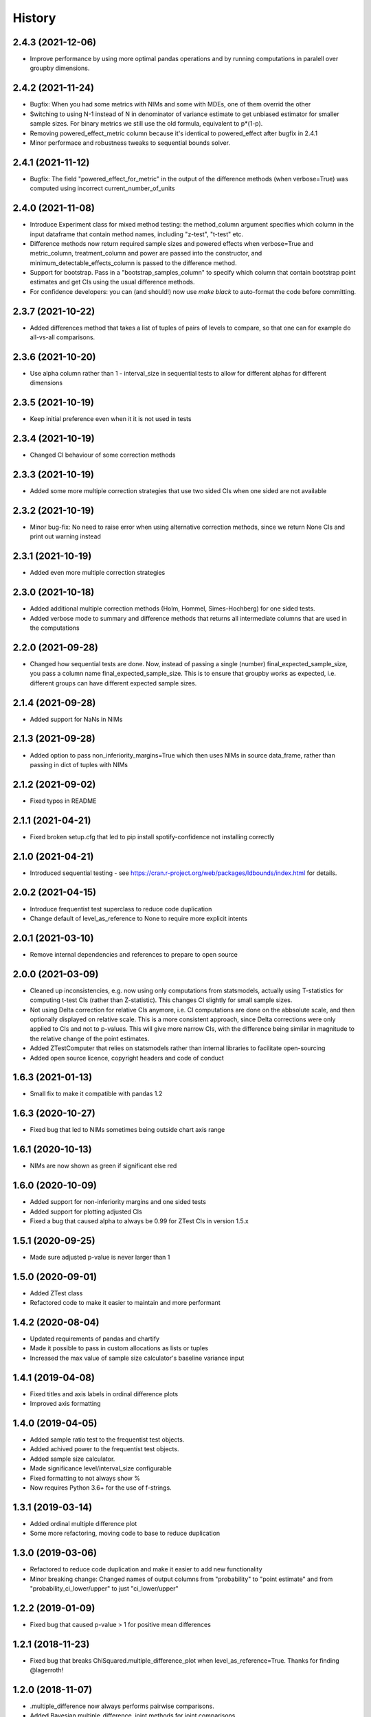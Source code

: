 =======
History
=======

2.4.3 (2021-12-06)
------------------

* Improve performance by using more optimal pandas operations and by running computations in paralell over groupby dimensions.

2.4.2 (2021-11-24)
------------------

* Bugfix: When you had some metrics with NIMs and some with MDEs, one of them overrid the other
* Switching to using N-1 instead of N in denominator of variance estimate to get unbiased estimator for smaller sample sizes. For binary metrics we still use the old formula, equivalent to p*(1-p).
* Removing powered_effect_metric column because it's identical to powered_effect after bugfix in 2.4.1
* Minor performace and robustness tweaks to sequential bounds solver.

2.4.1 (2021-11-12)
------------------

* Bugfix: The field "powered_effect_for_metric" in the output of the difference methods (when verbose=True) was computed using incorrect current_number_of_units

2.4.0 (2021-11-08)
------------------

* Introduce Experiment class for mixed method testing: the method_column argument specifies which column in the input dataframe that contain method names, including "z-test", "t-test" etc.
* Difference methods now return required sample sizes and powered effects when verbose=True and metric_column, treatment_column and power are passed into the constructor, and minimum_detectable_effects_column is passed to the difference method.
* Support for bootstrap. Pass in a "bootstrap_samples_column" to specify which column that contain bootstrap point estimates and get CIs using the usual difference methods.
* For confidence developers: you can (and should!) now use `make black` to auto-format the code before committing.

2.3.7 (2021-10-22)
------------------

* Added differences method that takes a list of tuples of pairs of levels to compare, so that one can for example do all-vs-all comparisons.

2.3.6 (2021-10-20)
------------------

* Use alpha column rather than 1 - interval_size in sequential tests to allow for different alphas for different dimensions

2.3.5 (2021-10-19)
------------------

* Keep initial preference even when it it is not used in tests

2.3.4 (2021-10-19)
------------------

* Changed CI behaviour of some correction methods

2.3.3 (2021-10-19)
------------------

* Added some more multiple correction strategies that use two sided CIs when one sided are not available

2.3.2 (2021-10-19)
------------------

* Minor bug-fix: No need to raise error when using alternative correction methods, since we return None CIs and print out warning instead

2.3.1 (2021-10-19)
------------------

* Added even more multiple correction strategies

2.3.0 (2021-10-18)
------------------

* Added additional multiple correction methods (Holm, Hommel, Simes-Hochberg) for one sided tests.
* Added verbose mode to summary and difference methods that returns all intermediate columns that are used in the computations

2.2.0 (2021-09-28)
------------------

* Changed how sequential tests are done. Now, instead of passing a single (number) final_expected_sample_size, you pass a column name final_expected_sample_size. This is to ensure that groupby works as expected, i.e. different groups can have different expected sample sizes.

2.1.4 (2021-09-28)
------------------

* Added support for NaNs in NIMs

2.1.3 (2021-09-28)
------------------

* Added option to pass non_inferiority_margins=True which then uses NIMs in source data_frame, rather than passing in dict of tuples with NIMs

2.1.2 (2021-09-02)
------------------

* Fixed typos in README

2.1.1 (2021-04-21)
------------------

* Fixed broken setup.cfg that led to pip install spotify-confidence not installing correctly

2.1.0 (2021-04-21)
------------------

* Introduced sequential testing - see https://cran.r-project.org/web/packages/ldbounds/index.html for details.

2.0.2 (2021-04-15)
------------------

* Introduce frequentist test superclass to reduce code duplication
* Change default of level_as_reference to None to require more explicit intents

2.0.1 (2021-03-10)
------------------

* Remove internal dependencies and references to prepare to open source

2.0.0 (2021-03-09)
------------------

* Cleaned up inconsistencies, e.g. now using only computations from statsmodels, actually using T-statistics for computing t-test CIs (rather than Z-statistic). This changes CI slightly for small sample sizes.
* Not using Delta correction for relative CIs anymore, i.e. CI computations are done on the abbsolute scale, and then optionally displayed on relative scale. This is a more consistent approach, since Delta corrections were only applied to CIs and not to p-values. This will give more narrow CIs, with the difference being similar in magnitude to the relative change of the point estimates.
* Added ZTestComputer that relies on statsmodels rather than internal libraries to facilitate open-sourcing
* Added open source licence, copyright headers and code of conduct

1.6.3 (2021-01-13)
------------------

* Small fix to make it compatible with pandas 1.2

1.6.3 (2020-10-27)
------------------

* Fixed bug that led to NIMs sometimes being outside chart axis range

1.6.1 (2020-10-13)
------------------

* NIMs are now shown as green if significant else red

1.6.0 (2020-10-09)
------------------

* Added support for non-inferiority margins and one sided tests
* Added support for plotting adjusted CIs
* Fixed a bug that caused alpha to always be 0.99 for ZTest CIs in version 1.5.x

1.5.1 (2020-09-25)
------------------

* Made sure adjusted p-value is never larger than 1

1.5.0 (2020-09-01)
------------------

* Added ZTest class
* Refactored code to make it easier to maintain and more performant

1.4.2 (2020-08-04)
------------------

* Updated requirements of pandas and chartify
* Made it possible to pass in custom allocations as lists or tuples
* Increased the max value of sample size calculator's baseline variance input

1.4.1 (2019-04-08)
------------------

* Fixed titles and axis labels in ordinal difference plots
* Improved axis formatting

1.4.0 (2019-04-05)
------------------

* Added sample ratio test to the frequentist test objects.
* Added achived power to the frequentist test objects.
* Added sample size calculator.
* Made significance level/interval_size configurable
* Fixed formatting to not always show %
* Now requires Python 3.6+ for the use of f-strings.


1.3.1 (2019-03-14)
------------------

* Added ordinal multiple difference plot
* Some more refactoring, moving code to base to reduce duplication

1.3.0 (2019-03-06)
------------------

* Refactored to reduce code duplication and make it easier to add new functionality
* Minor breaking change: Changed names of output columns from "probability" to "point estimate"
  and from "probability_ci_lower/upper" to just "ci_lower/upper"

1.2.2 (2019-01-09)
------------------

* Fixed bug that caused p-value > 1 for positive mean differences

1.2.1 (2018-11-23)
------------------

* Fixed bug that breaks ChiSquared.multiple_difference_plot
  when level_as_reference=True. Thanks for finding @lagerroth!


1.2.0 (2018-11-07)
------------------

* .multiple_difference now always performs pairwise comparisons.
* Added Bayesian multiple_difference_joint methods for joint comparisons.
* Difference data frames now always return consistent column names.
* Add level_as_reference to multiple_difference methods to
  provide control over the order of the difference.
* Added as_cumulative method to create models based on
  a cumulative representation of the data.
* Added CI/CD to the library.
